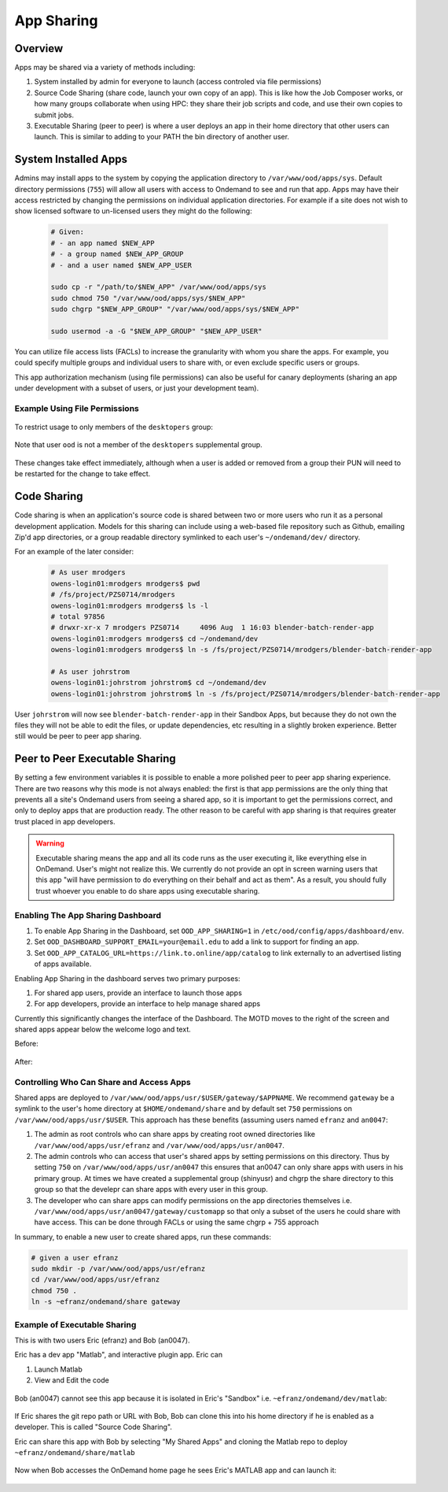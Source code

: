 .. _app_sharing:

App Sharing
=============

Overview
--------

Apps may be shared via a variety of methods including:

1. System installed by admin for everyone to launch (access controled via file
   permissions)
2. Source Code Sharing (share code, launch your own copy of an app). This is
   like how the Job Composer works, or how many groups collaborate when using
   HPC: they share their job scripts and code, and use their own copies to
   submit jobs.
3. Executable Sharing (peer to peer) is where a user deploys an app in their
   home directory that other users can launch. This is similar to adding to your
   PATH the bin directory of another user.

.. _app_sharing_system_installed_apps:

System Installed Apps
---------------------

Admins may install apps to the system by copying the application directory to ``/var/www/ood/apps/sys``. Default directory permissions (``755``) will allow all users with access to Ondemand to see and run that app. Apps may have their access restricted by changing the permissions on individual application directories. For example if a site does not wish to show licensed software to un-licensed users they might do the following:

  .. code-block:: sh

    # Given:
    # - an app named $NEW_APP
    # - a group named $NEW_APP_GROUP
    # - and a user named $NEW_APP_USER

    sudo cp -r "/path/to/$NEW_APP" /var/www/ood/apps/sys
    sudo chmod 750 "/var/www/ood/apps/sys/$NEW_APP"
    sudo chgrp "$NEW_APP_GROUP" "/var/www/ood/apps/sys/$NEW_APP"

    sudo usermod -a -G "$NEW_APP_GROUP" "$NEW_APP_USER"

You can utilize file access lists (FACLs) to increase the granularity with whom you share the apps. For example, you could specify multiple groups and individual users to share with, or even exclude specific users or groups.

This app authorization mechanism (using file permissions) can also be useful for canary deployments (sharing an app under development with a subset of users, or just your development team).

Example Using File Permissions
~~~~~~~~~~~~~~~~~~~~~~~~~~~~~~

  .. code-block:: sh
    :emphasize-lines: 7

    [root@ood sys]# pwd
    /var/www/ood/apps/sys
    [root@ood sys]# ls -l
    total 20
    drwxr-xr-x. 14 root root 4096 Jul 26 15:20 activejobs
    drwxr-xr-x.  3 root root  169 Jul 26 15:20 bc_desktop
    drwxr-xr-x.  5 root root  157 Aug  1 18:19 bc_desktop_example_kde
    drwxr-xr-x. 13 root root 4096 Jul 26 15:20 dashboard
    drwxr-xr-x. 14 root root 4096 Jul 26 15:20 file-editor
    drwxr-xr-x.  7 root root 4096 Jul 26 15:20 files
    drwxr-xr-x. 14 root root 4096 Jul 26 15:20 myjobs
    drwxr-xr-x.  7 root root  245 Jul 26 15:20 shell

  .. figure:: /images/app-sharing-permissions-before.png
   :align: center

To restrict usage to only members of the ``desktopers`` group:

  .. code-block:: sh
    :emphasize-lines: 9

    [root@ood sys]# pwd
    /var/www/ood/apps/sys
    [root@ood sys]# chmod 750 bc_desktop_example_kde/
    [root@ood sys]# chgrp desktopers bc_desktop_example_kde
    [root@ood sys]# ls -l
    total 20
    drwxr-xr-x. 14 root root       4096 Jul 26 15:20 activejobs
    drwxr-xr-x.  3 root root        169 Jul 26 15:20 bc_desktop
    drwxr-x---.  5 root desktopers  157 Aug  1 18:19 bc_desktop_example_kde
    drwxr-xr-x. 13 root root       4096 Jul 26 15:20 dashboard
    drwxr-xr-x. 14 root root       4096 Jul 26 15:20 file-editor
    drwxr-xr-x.  7 root root       4096 Jul 26 15:20 files
    drwxr-xr-x. 14 root root       4096 Jul 26 15:20 myjobs
    drwxr-xr-x.  7 root root        245 Jul 26 15:20 shell

Note that user ``ood`` is not a member of the ``desktopers`` supplemental group.

  .. figure:: /images/app-sharing-permissions-after.png
   :align: center

These changes take effect immediately, although when a user is added or removed from a group their PUN will need to be restarted for the change to take effect.


Code Sharing
------------

Code sharing is when an application's source code is shared between two or more users who run it as a personal development application. Models for this sharing can include using a web-based file repository such as Github, emailing Zip'd app directories, or a group readable directory symlinked to each user's ``~/ondemand/dev/`` directory.

For an example of the later consider:

  .. code-block:: sh

    # As user mrodgers
    owens-login01:mrodgers mrodgers$ pwd
    # /fs/project/PZS0714/mrodgers
    owens-login01:mrodgers mrodgers$ ls -l
    # total 97856
    # drwxr-xr-x 7 mrodgers PZS0714     4096 Aug  1 16:03 blender-batch-render-app
    owens-login01:mrodgers mrodgers$ cd ~/ondemand/dev
    owens-login01:mrodgers mrodgers$ ln -s /fs/project/PZS0714/mrodgers/blender-batch-render-app

    # As user johrstrom
    owens-login01:johrstrom johrstrom$ cd ~/ondemand/dev
    owens-login01:johrstrom johrstrom$ ln -s /fs/project/PZS0714/mrodgers/blender-batch-render-app

User ``johrstrom`` will now see ``blender-batch-render-app`` in their Sandbox Apps, but because they do not own the files they will not be able to edit the files, or update dependencies, etc resulting in a slightly broken experience. Better still would be peer to peer app sharing.


Peer to Peer Executable Sharing
-------------------------------

By setting a few environment variables it is possible to enable a more polished peer to peer app sharing experience. There are two reasons why this mode is not always enabled: the first is that app permissions are the only thing that prevents all a site's Ondemand users from seeing a shared app, so it is important to get the permissions correct, and only to deploy apps that are production ready. The other reason to be careful with app sharing is that requires greater trust placed in app developers.

.. warning:: Executable sharing means the app and all its code runs as the user
             executing it, like everything else in OnDemand. User's might not
             realize this. We currently do not provide an opt in screen warning
             users that this app "will have permission to do everything on their
             behalf and act as them". As a result, you should fully trust whoever
             you enable to do share apps using executable sharing.

Enabling The App Sharing Dashboard
~~~~~~~~~~~~~~~~~~~~~~~~~~~~~~~~~~

#. To enable App Sharing in the Dashboard, set ``OOD_APP_SHARING=1`` in
   ``/etc/ood/config/apps/dashboard/env``.
#. Set ``OOD_DASHBOARD_SUPPORT_EMAIL=your@email.edu`` to add a link to support
   for finding an app.
#. Set ``OOD_APP_CATALOG_URL=https://link.to.online/app/catalog`` to link
   externally to an advertised listing of apps available.

Enabling App Sharing in the dashboard serves two primary purposes:

1. For shared app users, provide an interface to launch those apps
2. For app developers, provide an interface to help manage shared apps

Currently this significantly changes the interface of the Dashboard. The MOTD
moves to the right of the screen and shared apps appear below the welcome logo
and text.

Before:

.. figure:: /images/app-sharing-mode-before.png
   :align: center


After:

.. figure:: /images/app-sharing-mode-after.png
   :align: center

Controlling Who Can Share and Access Apps
~~~~~~~~~~~~~~~~~~~~~~~~~~~~~~~~~~~~~~~~~

Shared apps are deployed to
``/var/www/ood/apps/usr/$USER/gateway/$APPNAME``. We recommend ``gateway``
be a symlink to the user's home directory at ``$HOME/ondemand/share`` and
by default set ``750`` permissions on ``/var/www/ood/apps/usr/$USER``. This
approach has these benefits (assuming users named ``efranz`` and ``an0047``:

#. The admin as root controls who can share apps by creating root owned
   directories like ``/var/www/ood/apps/usr/efranz`` and
   ``/var/www/ood/apps/usr/an0047``.
#. The admin controls who can access that user's shared apps by setting
   permissions on this directory. Thus by setting ``750`` on
   ``/var/www/ood/apps/usr/an0047`` this ensures that an0047 can only share
   apps with users in his primary group. At times we have created a \
   supplemental group (shinyusr) and chgrp the share directory to this group so
   that the develepr can share apps with every user in this group.
#. The developer who can share apps can modify permissions on the app
   directories themselves i.e.
   ``/var/www/ood/apps/usr/an0047/gateway/customapp``
   so that only a subset of the users he could share with have access. This can
   be done through FACLs or using the same chgrp + 755 approach

In summary, to enable a new user to create shared apps, run these commands:

.. code:: sh

   # given a user efranz
   sudo mkdir -p /var/www/ood/apps/usr/efranz
   cd /var/www/ood/apps/usr/efranz
   chmod 750 .
   ln -s ~efranz/ondemand/share gateway

Example of Executable Sharing
~~~~~~~~~~~~~~~~~~~~~~~~~~~~~

This is with two users Eric (efranz) and Bob (an0047).

Eric has a dev app "Matlab", and interactive plugin app. Eric can

1. Launch Matlab
2. View and Edit the code

.. figure:: /images/app-sharing-1.png
   :align: center



Bob (an0047) cannot see this app because it is isolated in Eric's "Sandbox"
i.e. ``~efranz/ondemand/dev/matlab``:

.. figure:: /images/app-sharing-2.png
   :align: center

If Eric shares the git repo path or URL with Bob, Bob can clone this into his
home directory if he is enabled as a developer. This is called "Source Code Sharing".

Eric can share this app with Bob by selecting "My Shared Apps" and cloning the Matlab
repo to deploy ``~efranz/ondemand/share/matlab``

.. figure:: /images/app-sharing-3.png
   :align: center

.. figure:: /images/app-sharing-4.png
   :align: center

.. figure:: /images/app-sharing-5.png
   :align: center

Now when Bob accesses the OnDemand home page he sees Eric's MATLAB app and can
launch it:

.. figure:: /images/app-sharing-6.png
   :align: center
